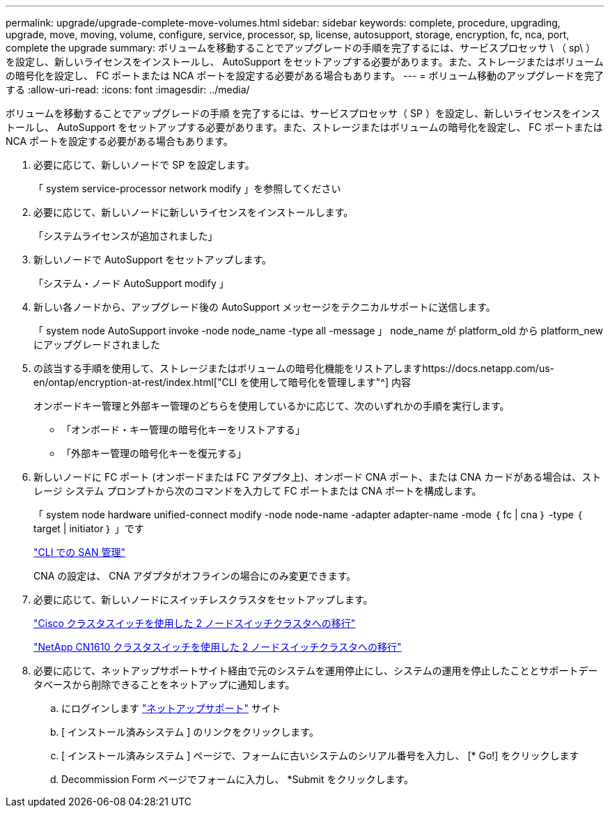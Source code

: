 ---
permalink: upgrade/upgrade-complete-move-volumes.html 
sidebar: sidebar 
keywords: complete, procedure, upgrading, upgrade, move, moving, volume, configure, service, processor, sp, license, autosupport, storage, encryption, fc, nca, port, complete the upgrade 
summary: ボリュームを移動することでアップグレードの手順を完了するには、サービスプロセッサ \ （ sp\ ）を設定し、新しいライセンスをインストールし、 AutoSupport をセットアップする必要があります。また、ストレージまたはボリュームの暗号化を設定し、 FC ポートまたは NCA ポートを設定する必要がある場合もあります。 
---
= ボリューム移動のアップグレードを完了する
:allow-uri-read: 
:icons: font
:imagesdir: ../media/


[role="lead"]
ボリュームを移動することでアップグレードの手順 を完了するには、サービスプロセッサ（ SP ）を設定し、新しいライセンスをインストールし、 AutoSupport をセットアップする必要があります。また、ストレージまたはボリュームの暗号化を設定し、 FC ポートまたは NCA ポートを設定する必要がある場合もあります。

. 必要に応じて、新しいノードで SP を設定します。
+
「 system service-processor network modify 」を参照してください

. 必要に応じて、新しいノードに新しいライセンスをインストールします。
+
「システムライセンスが追加されました」

. 新しいノードで AutoSupport をセットアップします。
+
「システム・ノード AutoSupport modify 」

. 新しい各ノードから、アップグレード後の AutoSupport メッセージをテクニカルサポートに送信します。
+
「 system node AutoSupport invoke -node node_name -type all -message 」 node_name が platform_old から platform_new にアップグレードされました

. の該当する手順を使用して、ストレージまたはボリュームの暗号化機能をリストアしますhttps://docs.netapp.com/us-en/ontap/encryption-at-rest/index.html["CLI を使用して暗号化を管理します"^] 内容
+
オンボードキー管理と外部キー管理のどちらを使用しているかに応じて、次のいずれかの手順を実行します。

+
** 「オンボード・キー管理の暗号化キーをリストアする」
** 「外部キー管理の暗号化キーを復元する」


. 新しいノードに FC ポート (オンボードまたは FC アダプタ上)、オンボード CNA ポート、または CNA カードがある場合は、ストレージ システム プロンプトから次のコマンドを入力して FC ポートまたは CNA ポートを構成します。
+
「 system node hardware unified-connect modify -node node-name -adapter adapter-name -mode ｛ fc | cna ｝ -type ｛ target | initiator ｝ 」です

+
link:https://docs.netapp.com/us-en/ontap/san-admin/index.html["CLI での SAN 管理"^]

+
CNA の設定は、 CNA アダプタがオフラインの場合にのみ変更できます。

. 必要に応じて、新しいノードにスイッチレスクラスタをセットアップします。
+
https://library.netapp.com/ecm/ecm_download_file/ECMP1140536["Cisco クラスタスイッチを使用した 2 ノードスイッチクラスタへの移行"^]

+
https://library.netapp.com/ecm/ecm_download_file/ECMP1140535["NetApp CN1610 クラスタスイッチを使用した 2 ノードスイッチクラスタへの移行"^]

. 必要に応じて、ネットアップサポートサイト経由で元のシステムを運用停止にし、システムの運用を停止したこととサポートデータベースから削除できることをネットアップに通知します。
+
.. にログインします https://mysupport.netapp.com/site/global/dashboard["ネットアップサポート"^] サイト
.. [ インストール済みシステム ] のリンクをクリックします。
.. [ インストール済みシステム ] ページで、フォームに古いシステムのシリアル番号を入力し、 [* Go!] をクリックします
.. Decommission Form ページでフォームに入力し、 *Submit をクリックします。



